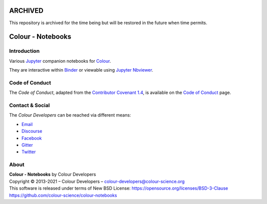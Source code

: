 ARCHIVED
========

This repository is archived for the time being but will be restored in the
future when time permits.

Colour - Notebooks
==================

.. start-badges

|binder|

.. |binder| image:: https://img.shields.io/badge/launch-binder-ff69b4.svg?style=flat-square
    :target: https://mybinder.org/v2/gh/colour-science/colour-notebooks/master?filepath=notebooks%2Fcolour.ipynb
    :alt: Binder

.. end-badges

Introduction
------------

Various `Jupyter <http://jupyter.org/>`__ companion notebooks for `Colour <https://github.com/colour-science/colour>`__.

They are interactive within `Binder <https://mybinder.org/v2/gh/colour-science/colour-notebooks/master?filepath=notebooks%2Fcolour.ipynb>`__
or viewable using `Jupyter Nbviewer <http://nbviewer.jupyter.org/github/colour-science/colour-notebooks/blob/master/notebooks/colour.ipynb>`__.

Code of Conduct
---------------

The *Code of Conduct*, adapted from the `Contributor Covenant 1.4 <https://www.contributor-covenant.org/version/1/4/code-of-conduct.html>`__,
is available on the `Code of Conduct <https://www.colour-science.org/code-of-conduct/>`__ page.

Contact & Social
----------------

The *Colour Developers* can be reached via different means:

- `Email <mailto:colour-developers@colour-science.org>`__
- `Discourse <https://colour-science.discourse.group/>`__
- `Facebook <https://www.facebook.com/python.colour.science>`__
- `Gitter <https://gitter.im/colour-science/colour>`__
- `Twitter <https://twitter.com/colour_science>`__

About
-----

| **Colour - Notebooks** by Colour Developers
| Copyright © 2013-2021 – Colour Developers – `colour-developers@colour-science.org <colour-developers@colour-science.org>`__
| This software is released under terms of New BSD License: https://opensource.org/licenses/BSD-3-Clause
| `https://github.com/colour-science/colour-notebooks <https://github.com/colour-science/colour-notebooks>`__
